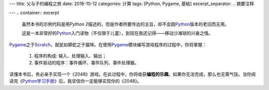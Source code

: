 ---
title: 父与子的编程之旅
date: 2018-10-12
categories: 计算
tags: [Python, Pygame, 基础]
excerpt_separator: .. 摘要注释

---
.. container:: excerpt

    虽然本书的示例代码是用\ *Python 2*\ 描述的，但是作者所要传达的主旨，却不会因\ Python_\ 版本的老旧而无用。

    这是一本非常好的\ Python_\ 入门读物（不仅限于儿童），到现在我还记得——移动沙滩球的兴奋之情。

.. _Python: https://www.python.org/

.. 摘要注释

Pygame_\ 之于\ Scratch_\ ，就犹如蟒蛇之于猫咪。在使用\ Pygame_\ 模块编写游戏程序的过程中，你将掌握：

    #. 程序的构成: 输入、处理输入、输出；
    #. 事件驱动的程序：事件循环、事件队列、事件处理器。

读懂本书后，务必亲手实现一个《2048》游戏。在此过程中，你将收获\ **编程的乐趣**\ 。如果你无法完成，那么也无需气馁。当你阅读完《\ Python学习手册_\ 》后，我坚信你一定能够实现你的《2048》。

.. _Pygame: https://www.pygame.org/
.. _Scratch: https://scratch.mit.edu/
.. _Python学习手册: https://amzn.to/2V72BJC
